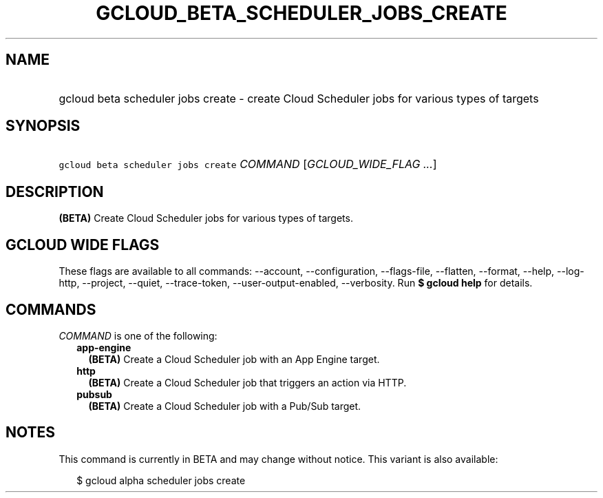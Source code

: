 
.TH "GCLOUD_BETA_SCHEDULER_JOBS_CREATE" 1



.SH "NAME"
.HP
gcloud beta scheduler jobs create \- create Cloud Scheduler jobs for various types of targets



.SH "SYNOPSIS"
.HP
\f5gcloud beta scheduler jobs create\fR \fICOMMAND\fR [\fIGCLOUD_WIDE_FLAG\ ...\fR]



.SH "DESCRIPTION"

\fB(BETA)\fR Create Cloud Scheduler jobs for various types of targets.



.SH "GCLOUD WIDE FLAGS"

These flags are available to all commands: \-\-account, \-\-configuration,
\-\-flags\-file, \-\-flatten, \-\-format, \-\-help, \-\-log\-http, \-\-project,
\-\-quiet, \-\-trace\-token, \-\-user\-output\-enabled, \-\-verbosity. Run \fB$
gcloud help\fR for details.



.SH "COMMANDS"

\f5\fICOMMAND\fR\fR is one of the following:

.RS 2m
.TP 2m
\fBapp\-engine\fR
\fB(BETA)\fR Create a Cloud Scheduler job with an App Engine target.

.TP 2m
\fBhttp\fR
\fB(BETA)\fR Create a Cloud Scheduler job that triggers an action via HTTP.

.TP 2m
\fBpubsub\fR
\fB(BETA)\fR Create a Cloud Scheduler job with a Pub/Sub target.


.RE
.sp

.SH "NOTES"

This command is currently in BETA and may change without notice. This variant is
also available:

.RS 2m
$ gcloud alpha scheduler jobs create
.RE

